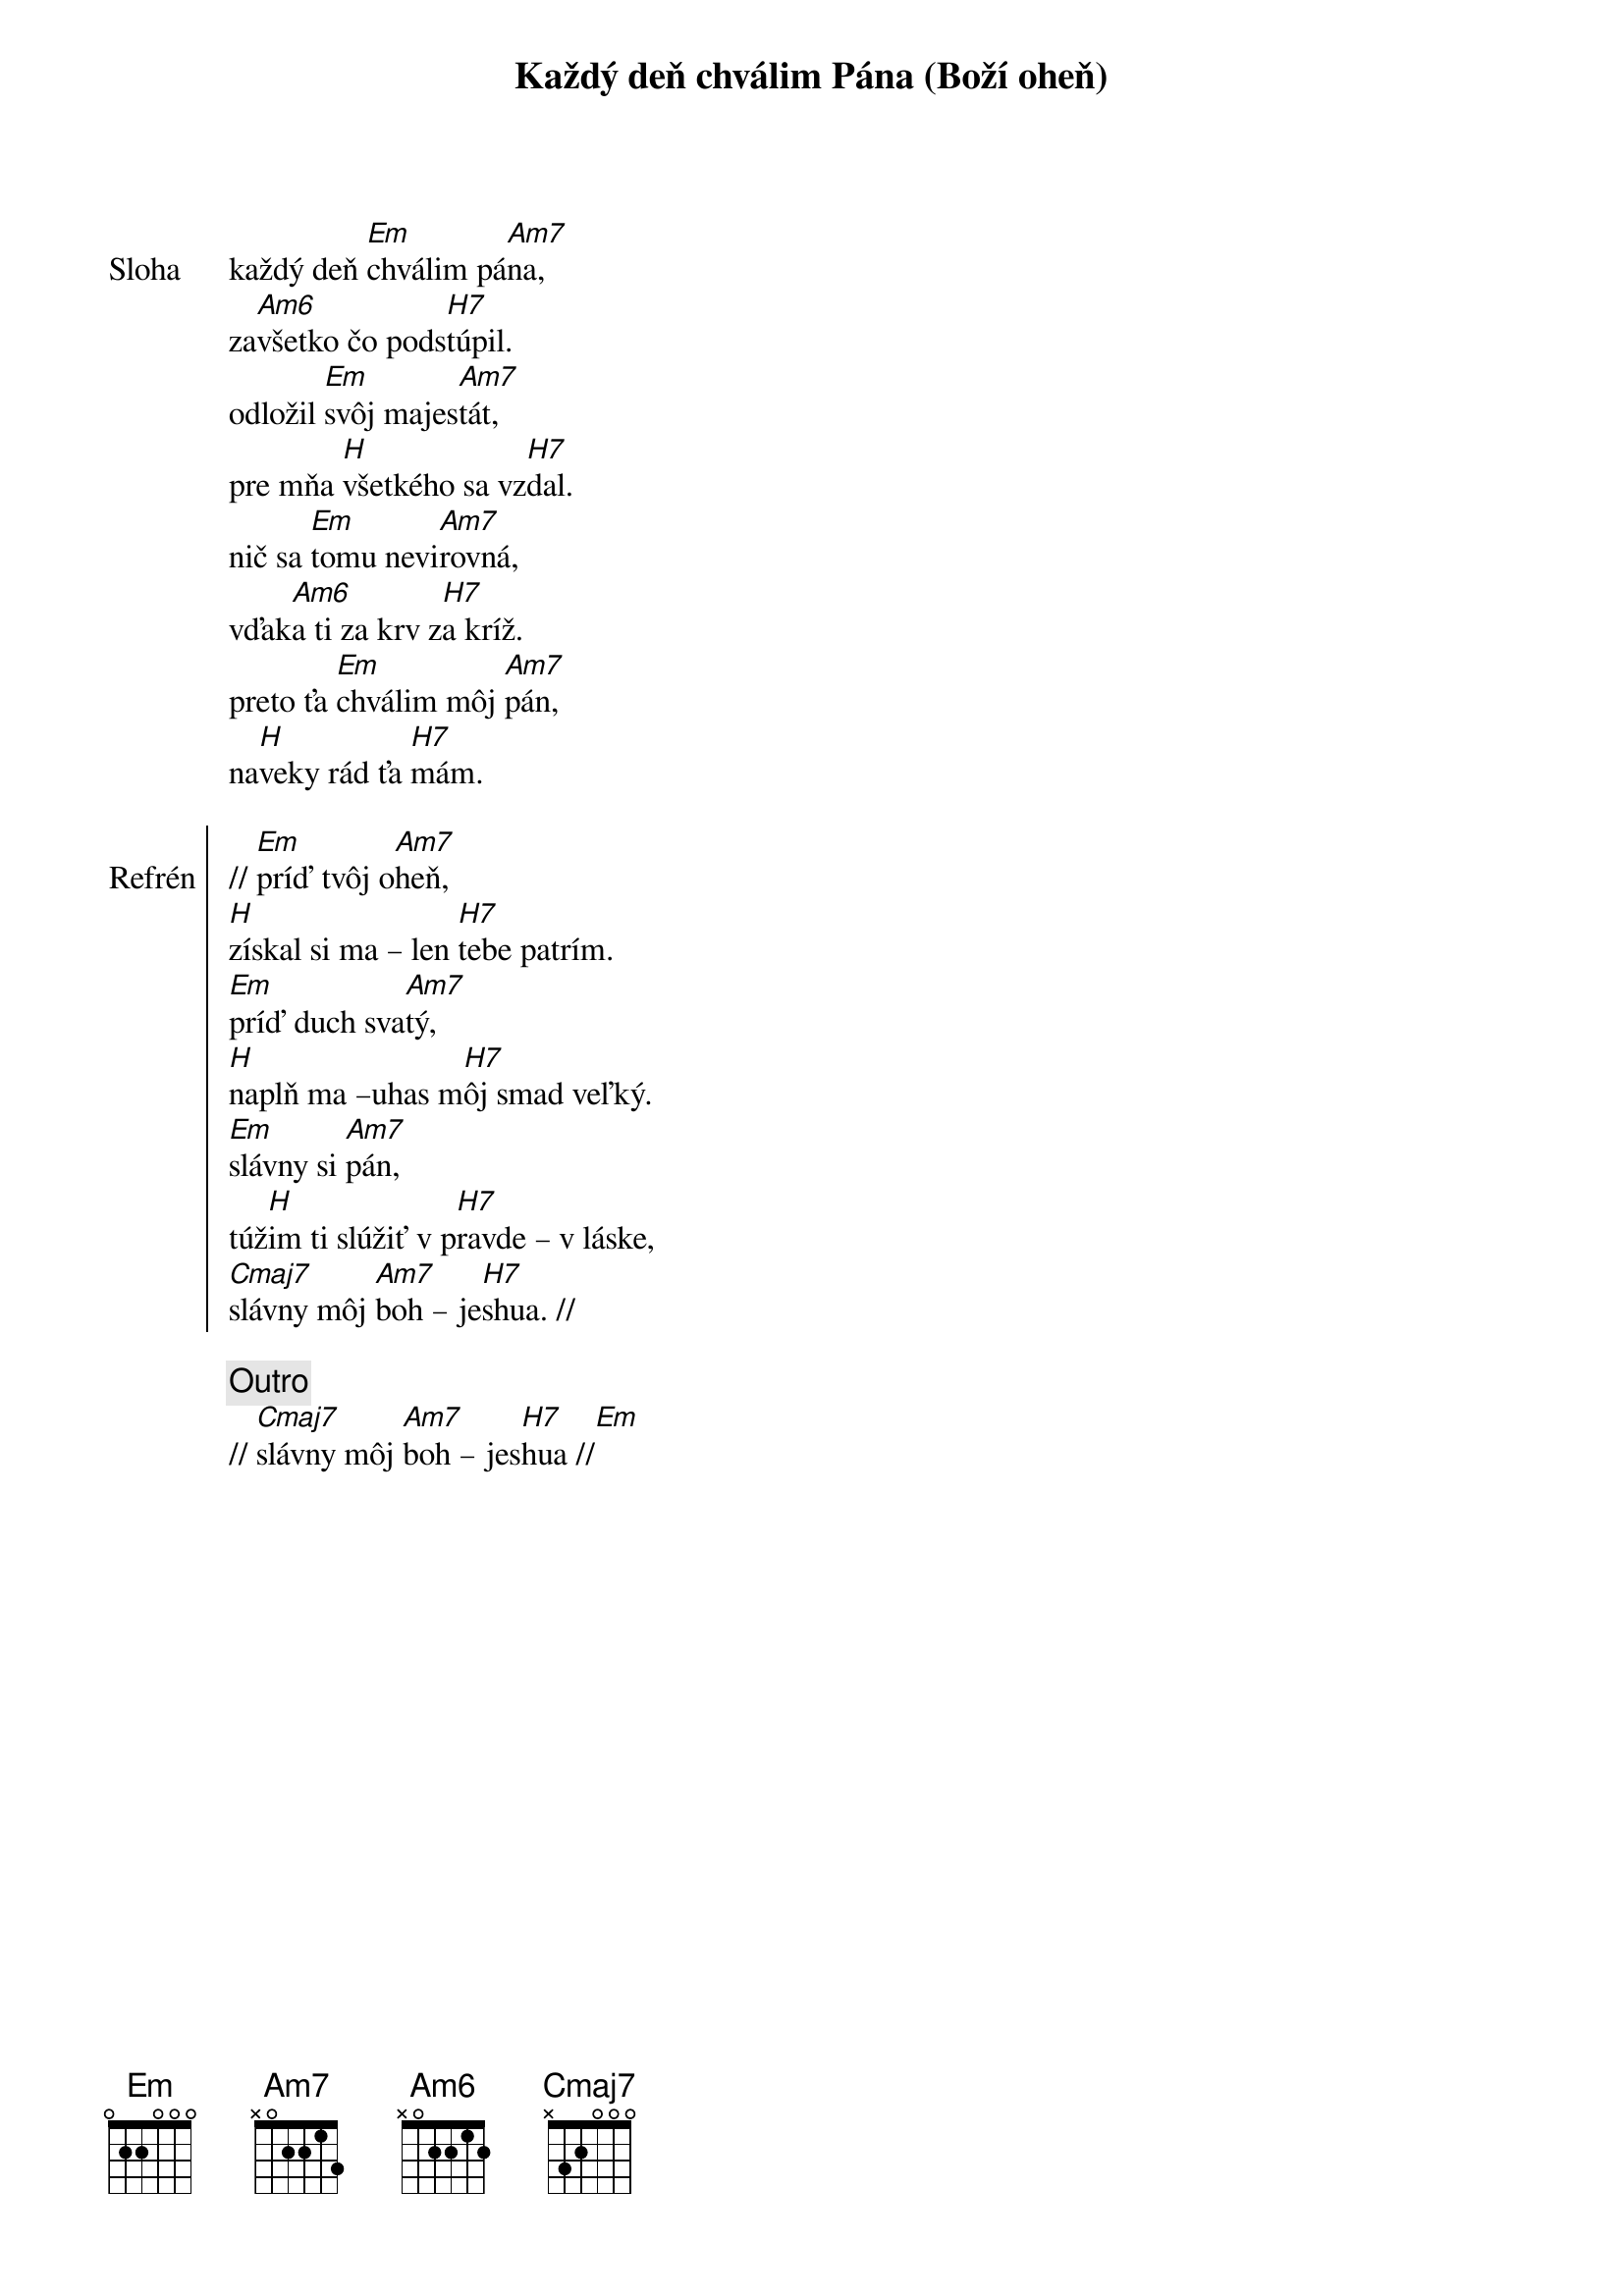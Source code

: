 {title: Každý deň chválim Pána (Boží oheň)}

{start_of_verse: Sloha}
každý deň [Em]chválim pá[Am7]na,
za[Am6]všetko čo pods[H7]túpil.
odložil [Em]svôj majes[Am7]tát,
pre mňa [H]všetkého sa vz[H7]dal.
nič sa [Em]tomu nevi[Am7]rovná,
vďak[Am6]a ti za krv z[H7]a kríž.
preto ťa [Em]chválim môj [Am7]pán,
na[H]veky rád ťa [H7]mám.
{end_of_verse}

{start_of_chorus: Refrén}
// [Em]príď tvôj o[Am7]heň,
[H]získal si ma – len [H7]tebe patrím.
[Em]príď duch sva[Am7]tý,
[H]naplň ma –uhas m[H7]ôj smad veľký.
[Em]slávny si [Am7]pán,
túž[H]im ti slúžiť v p[H7]ravde – v láske,
[Cmaj7]slávny môj [Am7]boh – je[H7]shua. //
{end_of_chorus}

{comment: Outro}
// [Cmaj7]slávny môj [Am7]boh – jes[H7]hua //[Em]